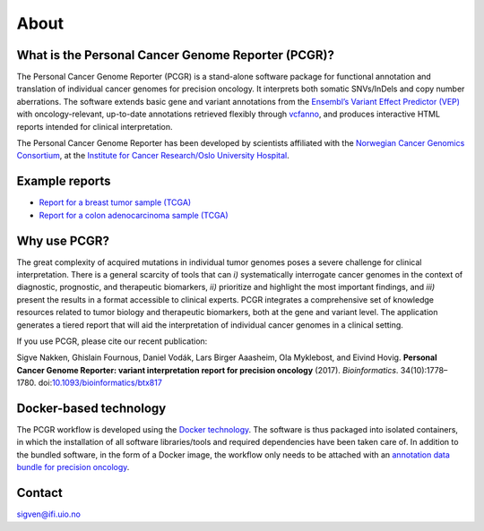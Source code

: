 About
-----

What is the Personal Cancer Genome Reporter (PCGR)?
~~~~~~~~~~~~~~~~~~~~~~~~~~~~~~~~~~~~~~~~~~~~~~~~~~~

The Personal Cancer Genome Reporter (PCGR) is a stand-alone software
package for functional annotation and translation of individual cancer
genomes for precision oncology. It interprets both somatic SNVs/InDels
and copy number aberrations. The software extends basic gene and variant
annotations from the `Ensembl’s Variant Effect Predictor
(VEP) <http://www.ensembl.org/info/docs/tools/vep/index.html>`__ with
oncology-relevant, up-to-date annotations retrieved flexibly through
`vcfanno <https://github.com/brentp/vcfanno>`__, and produces
interactive HTML reports intended for clinical interpretation.

|image0|

The Personal Cancer Genome Reporter has been developed by scientists
affiliated with the `Norwegian Cancer Genomics
Consortium <http://cancergenomics.no>`__, at the `Institute for Cancer
Research/Oslo University Hospital <http://radium.no>`__.

Example reports
~~~~~~~~~~~~~~~

-  `Report for a breast tumor sample
   (TCGA) <http://folk.uio.no/sigven/tumor_sample.BRCA.pcgr_acmg.grch37.v0.8.0.html>`__
-  `Report for a colon adenocarcinoma sample
   (TCGA) <http://folk.uio.no/sigven/tumor_sample.COAD.pcgr_acmg.grch37.v0.8.0.html>`__

Why use PCGR?
~~~~~~~~~~~~~

The great complexity of acquired mutations in individual tumor genomes
poses a severe challenge for clinical interpretation. There is a general
scarcity of tools that can *i)* systematically interrogate cancer
genomes in the context of diagnostic, prognostic, and therapeutic
biomarkers, *ii)* prioritize and highlight the most important findings,
and *iii)* present the results in a format accessible to clinical
experts. PCGR integrates a comprehensive set of knowledge resources
related to tumor biology and therapeutic biomarkers, both at the gene
and variant level. The application generates a tiered report that will
aid the interpretation of individual cancer genomes in a clinical
setting.

If you use PCGR, please cite our recent publication:

Sigve Nakken, Ghislain Fournous, Daniel Vodák, Lars Birger Aaasheim, Ola
Myklebost, and Eivind Hovig. **Personal Cancer Genome Reporter: variant
interpretation report for precision oncology** (2017). *Bioinformatics*.
34(10):1778–1780.
doi:\ `10.1093/bioinformatics/btx817 <https://doi.org/10.1093/bioinformatics/btx817>`__

Docker-based technology
~~~~~~~~~~~~~~~~~~~~~~~

The PCGR workflow is developed using the `Docker
technology <https://www.docker.com/what-docker>`__. The software is thus
packaged into isolated containers, in which the installation of all
software libraries/tools and required dependencies have been taken care
of. In addition to the bundled software, in the form of a Docker image,
the workflow only needs to be attached with an `annotation data bundle
for precision oncology <annotation_resources.html>`__.

|image1|

Contact
~~~~~~~

sigven@ifi.uio.no

.. |image0| image:: PCGR_workflow.png
.. |image1| image:: docker-logo50.png

